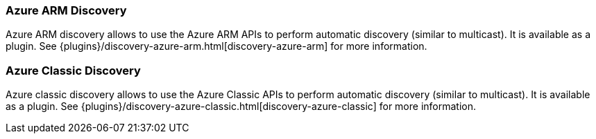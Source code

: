 [[modules-discovery-azure-arm]]
=== Azure ARM Discovery

Azure ARM discovery allows to use the Azure ARM APIs to perform automatic discovery (similar to multicast).
It is available as a plugin. See {plugins}/discovery-azure-arm.html[discovery-azure-arm] for more information.

[[modules-discovery-azure-classic]]
=== Azure Classic Discovery

Azure classic discovery allows to use the Azure Classic APIs to perform automatic discovery (similar to multicast).
It is available as a plugin. See {plugins}/discovery-azure-classic.html[discovery-azure-classic] for more information.
